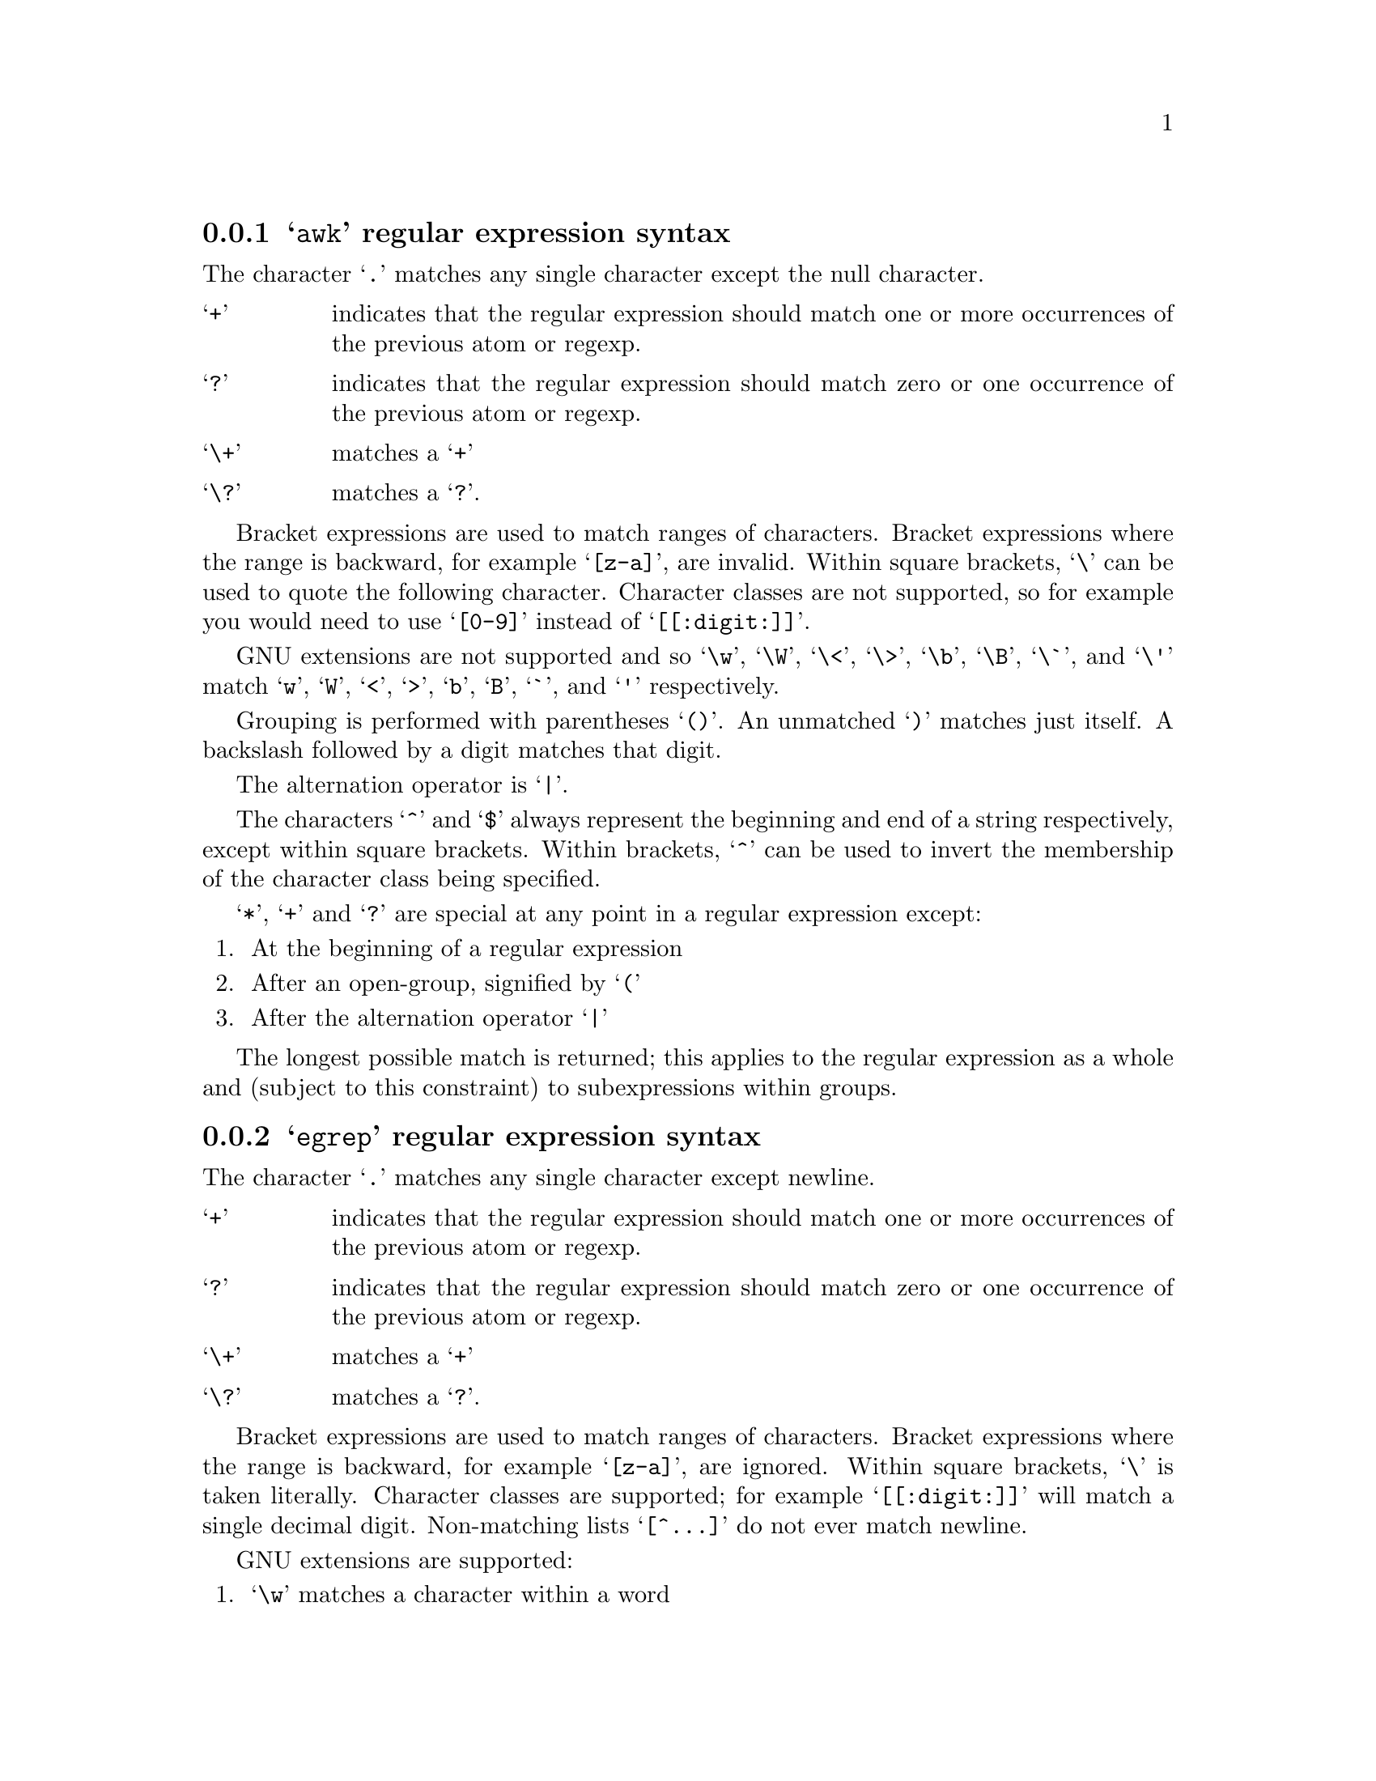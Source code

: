@c Copyright (C) 1994, 1996, 1998, 2000, 2001, 2003, 2004, 2005, 2006, 2007
@c Free Software Foundation, Inc.
@c
@c Permission is granted to copy, distribute and/or modify this document
@c under the terms of the GNU Free Documentation License, Version 1.2 or
@c any later version published by the Free Software Foundation; with no
@c Invariant Sections, with no Front-Cover Texts, and with no Back-Cover
@c Texts.  A copy of the license is included in the ``GNU Free
@c Documentation License'' file as part of this distribution.

@c this regular expression description is for: generic

@menu
* awk regular expression syntax::
* egrep regular expression syntax::
* ed regular expression syntax::
* emacs regular expression syntax::
* gnu-awk regular expression syntax::
* grep regular expression syntax::
* posix-awk regular expression syntax::
* posix-basic regular expression syntax::
* posix-egrep regular expression syntax::
* posix-extended regular expression syntax::
* posix-minimal-basic regular expression syntax::
* sed regular expression syntax::
@end menu

@node awk regular expression syntax
@subsection @samp{awk} regular expression syntax


The character @samp{.} matches any single character except the null character.


@table @samp

@item +
indicates that the regular expression should match one or more occurrences of the previous atom or regexp.
@item ?
indicates that the regular expression should match zero or one occurrence of the previous atom or regexp.
@item \+
matches a @samp{+}
@item \?
matches a @samp{?}.
@end table


Bracket expressions are used to match ranges of characters.  Bracket expressions where the range is backward, for example @samp{[z-a]}, are invalid.  Within square brackets, @samp{\} can be used to quote the following character.  Character classes are not supported, so for example you would need to use @samp{[0-9]} instead of @samp{[[:digit:]]}.

GNU extensions are not supported and so @samp{\w}, @samp{\W}, @samp{\<}, @samp{\>}, @samp{\b}, @samp{\B}, @samp{\`}, and @samp{\'} match @samp{w}, @samp{W}, @samp{<}, @samp{>}, @samp{b}, @samp{B}, @samp{`}, and @samp{'} respectively.

Grouping is performed with parentheses @samp{()}.  An unmatched @samp{)} matches just itself.  A backslash followed by a digit matches that digit.

The alternation operator is @samp{|}.

The characters @samp{^} and @samp{$} always represent the beginning and end of a string respectively, except within square brackets.  Within brackets, @samp{^} can be used to invert the membership of the character class being specified.

@samp{*}, @samp{+} and @samp{?} are special at any point in a regular expression except:
@enumerate

@item At the beginning of a regular expression

@item After an open-group, signified by
@samp{(}
@item After the alternation operator @samp{|}

@end enumerate




The longest possible match is returned; this applies to the regular expression as a whole and (subject to this constraint) to subexpressions within groups.


@node egrep regular expression syntax
@subsection @samp{egrep} regular expression syntax


The character @samp{.} matches any single character except newline.


@table @samp

@item +
indicates that the regular expression should match one or more occurrences of the previous atom or regexp.
@item ?
indicates that the regular expression should match zero or one occurrence of the previous atom or regexp.
@item \+
matches a @samp{+}
@item \?
matches a @samp{?}.
@end table


Bracket expressions are used to match ranges of characters.  Bracket expressions where the range is backward, for example @samp{[z-a]}, are ignored.  Within square brackets, @samp{\} is taken literally.  Character classes are supported; for example @samp{[[:digit:]]} will match a single decimal digit.  Non-matching lists @samp{[^@dots{}]} do not ever match newline.

GNU extensions are supported:
@enumerate

@item @samp{\w} matches a character within a word

@item @samp{\W} matches a character which is not within a word

@item @samp{\<} matches the beginning of a word

@item @samp{\>} matches the end of a word

@item @samp{\b} matches a word boundary

@item @samp{\B} matches characters which are not a word boundary

@item @samp{\`} matches the beginning of the whole input

@item @samp{\'} matches the end of the whole input

@end enumerate


Grouping is performed with parentheses @samp{()}.  A backslash followed by a digit acts as a back-reference and matches the same thing as the previous grouped expression indicated by that number.  For example @samp{\2} matches the second group expression.  The order of group expressions is determined by the position of their opening parenthesis @samp{(}.

The alternation operator is @samp{|}.

The characters @samp{^} and @samp{$} always represent the beginning and end of a string respectively, except within square brackets.  Within brackets, @samp{^} can be used to invert the membership of the character class being specified.

The characters @samp{*}, @samp{+} and @samp{?} are special anywhere in a regular expression.



The longest possible match is returned; this applies to the regular expression as a whole and (subject to this constraint) to subexpressions within groups.


@node ed regular expression syntax
@subsection @samp{ed} regular expression syntax


The character @samp{.} matches any single character except the null character.


@table @samp

@item \+
indicates that the regular expression should match one or more occurrences of the previous atom or regexp.
@item \?
indicates that the regular expression should match zero or one occurrence of the previous atom or regexp.
@item + and ?
match themselves.
@end table


Bracket expressions are used to match ranges of characters.  Bracket expressions where the range is backward, for example @samp{[z-a]}, are invalid.  Within square brackets, @samp{\} is taken literally.  Character classes are supported; for example @samp{[[:digit:]]} will match a single decimal digit.

GNU extensions are supported:
@enumerate

@item @samp{\w} matches a character within a word

@item @samp{\W} matches a character which is not within a word

@item @samp{\<} matches the beginning of a word

@item @samp{\>} matches the end of a word

@item @samp{\b} matches a word boundary

@item @samp{\B} matches characters which are not a word boundary

@item @samp{\`} matches the beginning of the whole input

@item @samp{\'} matches the end of the whole input

@end enumerate


Grouping is performed with backslashes followed by parentheses @samp{\(}, @samp{\)}.  A backslash followed by a digit acts as a back-reference and matches the same thing as the previous grouped expression indicated by that number.  For example @samp{\2} matches the second group expression.  The order of group expressions is determined by the position of their opening parenthesis @samp{\(}.

The alternation operator is @samp{\|}.

The character @samp{^} only represents the beginning of a string when it appears:
@enumerate

@item
At the beginning of a regular expression

@item After an open-group, signified by
@samp{\(}

@item After the alternation operator @samp{\|}

@end enumerate


The character @samp{$} only represents the end of a string when it appears:
@enumerate

@item At the end of a regular expression

@item Before a close-group, signified by
@samp{\)}
@item Before the alternation operator @samp{\|}

@end enumerate


@samp{\*}, @samp{\+} and @samp{\?} are special at any point in a regular expression except:
@enumerate

@item At the beginning of a regular expression

@item After an open-group, signified by
@samp{\(}
@item After the alternation operator @samp{\|}

@end enumerate


Intervals are specified by @samp{\@{} and @samp{\@}}.  Invalid intervals such as @samp{a\@{1z} are not accepted.

The longest possible match is returned; this applies to the regular expression as a whole and (subject to this constraint) to subexpressions within groups.


@node emacs regular expression syntax
@subsection @samp{emacs} regular expression syntax


The character @samp{.} matches any single character except newline.


@table @samp

@item +
indicates that the regular expression should match one or more occurrences of the previous atom or regexp.
@item ?
indicates that the regular expression should match zero or one occurrence of the previous atom or regexp.
@item \+
matches a @samp{+}
@item \?
matches a @samp{?}.
@end table


Bracket expressions are used to match ranges of characters.  Bracket expressions where the range is backward, for example @samp{[z-a]}, are ignored.  Within square brackets, @samp{\} is taken literally.  Character classes are not supported, so for example you would need to use @samp{[0-9]} instead of @samp{[[:digit:]]}.

GNU extensions are supported:
@enumerate

@item @samp{\w} matches a character within a word

@item @samp{\W} matches a character which is not within a word

@item @samp{\<} matches the beginning of a word

@item @samp{\>} matches the end of a word

@item @samp{\b} matches a word boundary

@item @samp{\B} matches characters which are not a word boundary

@item @samp{\`} matches the beginning of the whole input

@item @samp{\'} matches the end of the whole input

@end enumerate


Grouping is performed with backslashes followed by parentheses @samp{\(}, @samp{\)}.  A backslash followed by a digit acts as a back-reference and matches the same thing as the previous grouped expression indicated by that number.  For example @samp{\2} matches the second group expression.  The order of group expressions is determined by the position of their opening parenthesis @samp{\(}.

The alternation operator is @samp{\|}.

The character @samp{^} only represents the beginning of a string when it appears:
@enumerate

@item
At the beginning of a regular expression

@item After an open-group, signified by
@samp{\(}

@item After the alternation operator @samp{\|}

@end enumerate


The character @samp{$} only represents the end of a string when it appears:
@enumerate

@item At the end of a regular expression

@item Before a close-group, signified by
@samp{\)}
@item Before the alternation operator @samp{\|}

@end enumerate


@samp{*}, @samp{+} and @samp{?} are special at any point in a regular expression except:
@enumerate

@item At the beginning of a regular expression

@item After an open-group, signified by
@samp{\(}
@item After the alternation operator @samp{\|}

@end enumerate




The longest possible match is returned; this applies to the regular expression as a whole and (subject to this constraint) to subexpressions within groups.


@node gnu-awk regular expression syntax
@subsection @samp{gnu-awk} regular expression syntax


The character @samp{.} matches any single character.


@table @samp

@item +
indicates that the regular expression should match one or more occurrences of the previous atom or regexp.
@item ?
indicates that the regular expression should match zero or one occurrence of the previous atom or regexp.
@item \+
matches a @samp{+}
@item \?
matches a @samp{?}.
@end table


Bracket expressions are used to match ranges of characters.  Bracket expressions where the range is backward, for example @samp{[z-a]}, are invalid.  Within square brackets, @samp{\} can be used to quote the following character.  Character classes are supported; for example @samp{[[:digit:]]} will match a single decimal digit.

GNU extensions are supported:
@enumerate

@item @samp{\w} matches a character within a word

@item @samp{\W} matches a character which is not within a word

@item @samp{\<} matches the beginning of a word

@item @samp{\>} matches the end of a word

@item @samp{\b} matches a word boundary

@item @samp{\B} matches characters which are not a word boundary

@item @samp{\`} matches the beginning of the whole input

@item @samp{\'} matches the end of the whole input

@end enumerate


Grouping is performed with parentheses @samp{()}.  An unmatched @samp{)} matches just itself.  A backslash followed by a digit acts as a back-reference and matches the same thing as the previous grouped expression indicated by that number.  For example @samp{\2} matches the second group expression.  The order of group expressions is determined by the position of their opening parenthesis @samp{(}.

The alternation operator is @samp{|}.

The characters @samp{^} and @samp{$} always represent the beginning and end of a string respectively, except within square brackets.  Within brackets, @samp{^} can be used to invert the membership of the character class being specified.

@samp{*}, @samp{+} and @samp{?} are special at any point in a regular expression except:
@enumerate

@item At the beginning of a regular expression

@item After an open-group, signified by
@samp{(}
@item After the alternation operator @samp{|}

@end enumerate




The longest possible match is returned; this applies to the regular expression as a whole and (subject to this constraint) to subexpressions within groups.


@node grep regular expression syntax
@subsection @samp{grep} regular expression syntax


The character @samp{.} matches any single character except newline.


@table @samp

@item \+
indicates that the regular expression should match one or more occurrences of the previous atom or regexp.
@item \?
indicates that the regular expression should match zero or one occurrence of the previous atom or regexp.
@item + and ?
match themselves.
@end table


Bracket expressions are used to match ranges of characters.  Bracket expressions where the range is backward, for example @samp{[z-a]}, are ignored.  Within square brackets, @samp{\} is taken literally.  Character classes are supported; for example @samp{[[:digit:]]} will match a single decimal digit.  Non-matching lists @samp{[^@dots{}]} do not ever match newline.

GNU extensions are supported:
@enumerate

@item @samp{\w} matches a character within a word

@item @samp{\W} matches a character which is not within a word

@item @samp{\<} matches the beginning of a word

@item @samp{\>} matches the end of a word

@item @samp{\b} matches a word boundary

@item @samp{\B} matches characters which are not a word boundary

@item @samp{\`} matches the beginning of the whole input

@item @samp{\'} matches the end of the whole input

@end enumerate


Grouping is performed with backslashes followed by parentheses @samp{\(}, @samp{\)}.  A backslash followed by a digit acts as a back-reference and matches the same thing as the previous grouped expression indicated by that number.  For example @samp{\2} matches the second group expression.  The order of group expressions is determined by the position of their opening parenthesis @samp{\(}.

The alternation operator is @samp{\|}.

The character @samp{^} only represents the beginning of a string when it appears:
@enumerate

@item
At the beginning of a regular expression

@item After an open-group, signified by
@samp{\(}

@item After a newline

@item After the alternation operator @samp{\|}

@end enumerate


The character @samp{$} only represents the end of a string when it appears:
@enumerate

@item At the end of a regular expression

@item Before a close-group, signified by
@samp{\)}
@item Before a newline

@item Before the alternation operator @samp{\|}

@end enumerate


@samp{\*}, @samp{\+} and @samp{\?} are special at any point in a regular expression except:
@enumerate

@item At the beginning of a regular expression

@item After an open-group, signified by
@samp{\(}
@item After a newline

@item After the alternation operator @samp{\|}

@end enumerate


Intervals are specified by @samp{\@{} and @samp{\@}}.  Invalid intervals such as @samp{a\@{1z} are not accepted.

The longest possible match is returned; this applies to the regular expression as a whole and (subject to this constraint) to subexpressions within groups.


@node posix-awk regular expression syntax
@subsection @samp{posix-awk} regular expression syntax


The character @samp{.} matches any single character except the null character.


@table @samp

@item +
indicates that the regular expression should match one or more occurrences of the previous atom or regexp.
@item ?
indicates that the regular expression should match zero or one occurrence of the previous atom or regexp.
@item \+
matches a @samp{+}
@item \?
matches a @samp{?}.
@end table


Bracket expressions are used to match ranges of characters.  Bracket expressions where the range is backward, for example @samp{[z-a]}, are invalid.  Within square brackets, @samp{\} can be used to quote the following character.  Character classes are supported; for example @samp{[[:digit:]]} will match a single decimal digit.

GNU extensions are not supported and so @samp{\w}, @samp{\W}, @samp{\<}, @samp{\>}, @samp{\b}, @samp{\B}, @samp{\`}, and @samp{\'} match @samp{w}, @samp{W}, @samp{<}, @samp{>}, @samp{b}, @samp{B}, @samp{`}, and @samp{'} respectively.

Grouping is performed with parentheses @samp{()}.  An unmatched @samp{)} matches just itself.  A backslash followed by a digit acts as a back-reference and matches the same thing as the previous grouped expression indicated by that number.  For example @samp{\2} matches the second group expression.  The order of group expressions is determined by the position of their opening parenthesis @samp{(}.

The alternation operator is @samp{|}.

The characters @samp{^} and @samp{$} always represent the beginning and end of a string respectively, except within square brackets.  Within brackets, @samp{^} can be used to invert the membership of the character class being specified.

@samp{*}, @samp{+} and @samp{?} are special at any point in a regular expression except the following places, where they are not allowed:
@enumerate

@item At the beginning of a regular expression

@item After an open-group, signified by
@samp{(}
@item After the alternation operator @samp{|}

@end enumerate


Intervals are specified by @samp{@{} and @samp{@}}.  Invalid intervals such as @samp{a@{1z} are not accepted.

The longest possible match is returned; this applies to the regular expression as a whole and (subject to this constraint) to subexpressions within groups.


@node posix-basic regular expression syntax
@subsection @samp{posix-basic} regular expression syntax
This is a synonym for ed.
@node posix-egrep regular expression syntax
@subsection @samp{posix-egrep} regular expression syntax


The character @samp{.} matches any single character except newline.


@table @samp

@item +
indicates that the regular expression should match one or more occurrences of the previous atom or regexp.
@item ?
indicates that the regular expression should match zero or one occurrence of the previous atom or regexp.
@item \+
matches a @samp{+}
@item \?
matches a @samp{?}.
@end table


Bracket expressions are used to match ranges of characters.  Bracket expressions where the range is backward, for example @samp{[z-a]}, are ignored.  Within square brackets, @samp{\} is taken literally.  Character classes are supported; for example @samp{[[:digit:]]} will match a single decimal digit.  Non-matching lists @samp{[^@dots{}]} do not ever match newline.

GNU extensions are supported:
@enumerate

@item @samp{\w} matches a character within a word

@item @samp{\W} matches a character which is not within a word

@item @samp{\<} matches the beginning of a word

@item @samp{\>} matches the end of a word

@item @samp{\b} matches a word boundary

@item @samp{\B} matches characters which are not a word boundary

@item @samp{\`} matches the beginning of the whole input

@item @samp{\'} matches the end of the whole input

@end enumerate


Grouping is performed with parentheses @samp{()}.  A backslash followed by a digit acts as a back-reference and matches the same thing as the previous grouped expression indicated by that number.  For example @samp{\2} matches the second group expression.  The order of group expressions is determined by the position of their opening parenthesis @samp{(}.

The alternation operator is @samp{|}.

The characters @samp{^} and @samp{$} always represent the beginning and end of a string respectively, except within square brackets.  Within brackets, @samp{^} can be used to invert the membership of the character class being specified.

The characters @samp{*}, @samp{+} and @samp{?} are special anywhere in a regular expression.

Intervals are specified by @samp{@{} and @samp{@}}.  Invalid intervals are treated as literals, for example @samp{a@{1} is treated as @samp{a\@{1}

The longest possible match is returned; this applies to the regular expression as a whole and (subject to this constraint) to subexpressions within groups.


@node posix-extended regular expression syntax
@subsection @samp{posix-extended} regular expression syntax


The character @samp{.} matches any single character except the null character.


@table @samp

@item +
indicates that the regular expression should match one or more occurrences of the previous atom or regexp.
@item ?
indicates that the regular expression should match zero or one occurrence of the previous atom or regexp.
@item \+
matches a @samp{+}
@item \?
matches a @samp{?}.
@end table


Bracket expressions are used to match ranges of characters.  Bracket expressions where the range is backward, for example @samp{[z-a]}, are invalid.  Within square brackets, @samp{\} is taken literally.  Character classes are supported; for example @samp{[[:digit:]]} will match a single decimal digit.

GNU extensions are supported:
@enumerate

@item @samp{\w} matches a character within a word

@item @samp{\W} matches a character which is not within a word

@item @samp{\<} matches the beginning of a word

@item @samp{\>} matches the end of a word

@item @samp{\b} matches a word boundary

@item @samp{\B} matches characters which are not a word boundary

@item @samp{\`} matches the beginning of the whole input

@item @samp{\'} matches the end of the whole input

@end enumerate


Grouping is performed with parentheses @samp{()}.  An unmatched @samp{)} matches just itself.  A backslash followed by a digit acts as a back-reference and matches the same thing as the previous grouped expression indicated by that number.  For example @samp{\2} matches the second group expression.  The order of group expressions is determined by the position of their opening parenthesis @samp{(}.

The alternation operator is @samp{|}.

The characters @samp{^} and @samp{$} always represent the beginning and end of a string respectively, except within square brackets.  Within brackets, @samp{^} can be used to invert the membership of the character class being specified.

@samp{*}, @samp{+} and @samp{?} are special at any point in a regular expression except the following places, where they are not allowed:
@enumerate

@item At the beginning of a regular expression

@item After an open-group, signified by
@samp{(}
@item After the alternation operator @samp{|}

@end enumerate


Intervals are specified by @samp{@{} and @samp{@}}.  Invalid intervals such as @samp{a@{1z} are not accepted.

The longest possible match is returned; this applies to the regular expression as a whole and (subject to this constraint) to subexpressions within groups.


@node posix-minimal-basic regular expression syntax
@subsection @samp{posix-minimal-basic} regular expression syntax


The character @samp{.} matches any single character except the null character.



Bracket expressions are used to match ranges of characters.  Bracket expressions where the range is backward, for example @samp{[z-a]}, are invalid.  Within square brackets, @samp{\} is taken literally.  Character classes are supported; for example @samp{[[:digit:]]} will match a single decimal digit.

GNU extensions are supported:
@enumerate

@item @samp{\w} matches a character within a word

@item @samp{\W} matches a character which is not within a word

@item @samp{\<} matches the beginning of a word

@item @samp{\>} matches the end of a word

@item @samp{\b} matches a word boundary

@item @samp{\B} matches characters which are not a word boundary

@item @samp{\`} matches the beginning of the whole input

@item @samp{\'} matches the end of the whole input

@end enumerate


Grouping is performed with backslashes followed by parentheses @samp{\(}, @samp{\)}.  A backslash followed by a digit acts as a back-reference and matches the same thing as the previous grouped expression indicated by that number.  For example @samp{\2} matches the second group expression.  The order of group expressions is determined by the position of their opening parenthesis @samp{\(}.



The character @samp{^} only represents the beginning of a string when it appears:
@enumerate

@item
At the beginning of a regular expression

@item After an open-group, signified by
@samp{\(}

@end enumerate


The character @samp{$} only represents the end of a string when it appears:
@enumerate

@item At the end of a regular expression

@item Before a close-group, signified by
@samp{\)}
@end enumerate




Intervals are specified by @samp{\@{} and @samp{\@}}.  Invalid intervals such as @samp{a\@{1z} are not accepted.

The longest possible match is returned; this applies to the regular expression as a whole and (subject to this constraint) to subexpressions within groups.


@node sed regular expression syntax
@subsection @samp{sed} regular expression syntax
This is a synonym for ed.